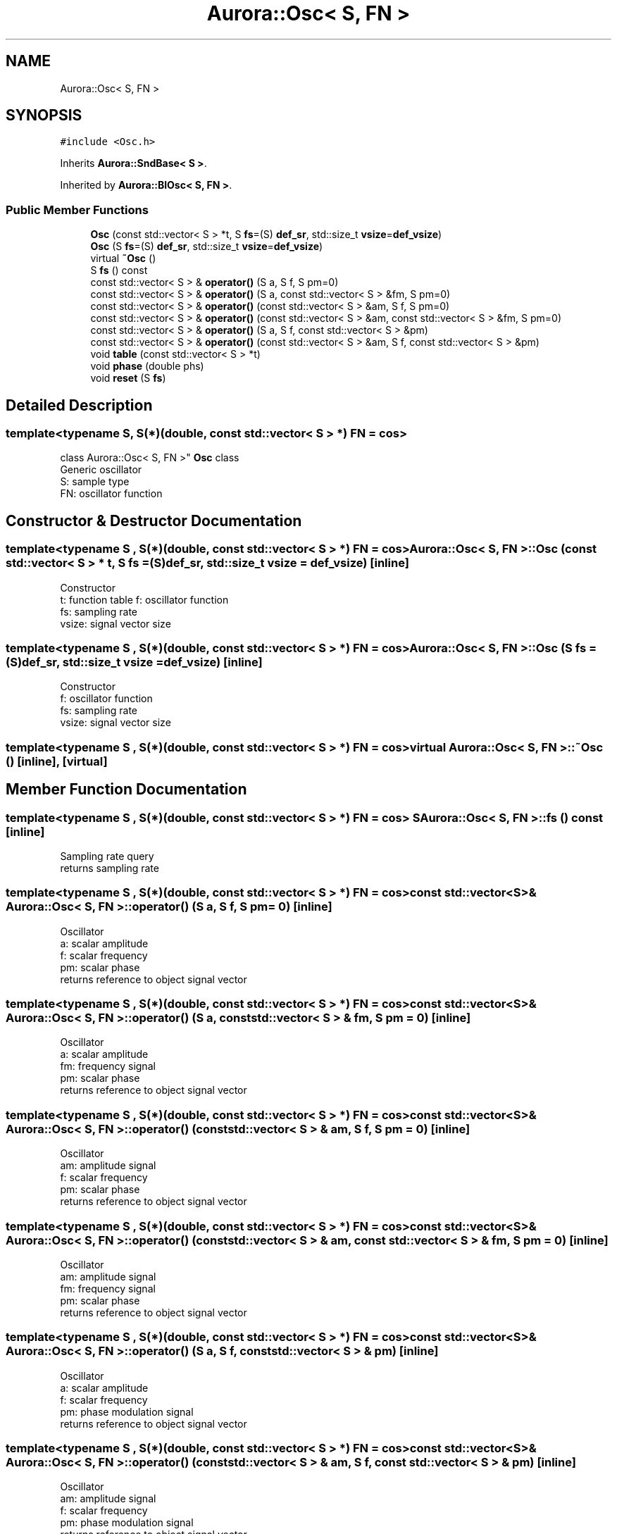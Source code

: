 .TH "Aurora::Osc< S, FN >" 3 "Mon Dec 27 2021" "Version 0.1" "Aurora" \" -*- nroff -*-
.ad l
.nh
.SH NAME
Aurora::Osc< S, FN >
.SH SYNOPSIS
.br
.PP
.PP
\fC#include <Osc\&.h>\fP
.PP
Inherits \fBAurora::SndBase< S >\fP\&.
.PP
Inherited by \fBAurora::BlOsc< S, FN >\fP\&.
.SS "Public Member Functions"

.in +1c
.ti -1c
.RI "\fBOsc\fP (const std::vector< S > *t, S \fBfs\fP=(S) \fBdef_sr\fP, std::size_t \fBvsize\fP=\fBdef_vsize\fP)"
.br
.ti -1c
.RI "\fBOsc\fP (S \fBfs\fP=(S) \fBdef_sr\fP, std::size_t \fBvsize\fP=\fBdef_vsize\fP)"
.br
.ti -1c
.RI "virtual \fB~Osc\fP ()"
.br
.ti -1c
.RI "S \fBfs\fP () const"
.br
.ti -1c
.RI "const std::vector< S > & \fBoperator()\fP (S a, S f, S pm=0)"
.br
.ti -1c
.RI "const std::vector< S > & \fBoperator()\fP (S a, const std::vector< S > &fm, S pm=0)"
.br
.ti -1c
.RI "const std::vector< S > & \fBoperator()\fP (const std::vector< S > &am, S f, S pm=0)"
.br
.ti -1c
.RI "const std::vector< S > & \fBoperator()\fP (const std::vector< S > &am, const std::vector< S > &fm, S pm=0)"
.br
.ti -1c
.RI "const std::vector< S > & \fBoperator()\fP (S a, S f, const std::vector< S > &pm)"
.br
.ti -1c
.RI "const std::vector< S > & \fBoperator()\fP (const std::vector< S > &am, S f, const std::vector< S > &pm)"
.br
.ti -1c
.RI "void \fBtable\fP (const std::vector< S > *t)"
.br
.ti -1c
.RI "void \fBphase\fP (double phs)"
.br
.ti -1c
.RI "void \fBreset\fP (S \fBfs\fP)"
.br
.in -1c
.SH "Detailed Description"
.PP 

.SS "template<typename S, S(*)(double, const std::vector< S > *) FN = cos>
.br
class Aurora::Osc< S, FN >"
\fBOsc\fP class 
.br
Generic oscillator 
.br
S: sample type 
.br
FN: oscillator function 
.SH "Constructor & Destructor Documentation"
.PP 
.SS "template<typename S , S(*)(double, const std::vector< S > *) FN = cos> \fBAurora::Osc\fP< S, FN >::\fBOsc\fP (const std::vector< S > * t, S fs = \fC(S)\fBdef_sr\fP\fP, std::size_t vsize = \fC\fBdef_vsize\fP\fP)\fC [inline]\fP"
Constructor 
.br
t: function table f: oscillator function 
.br
fs: sampling rate 
.br
vsize: signal vector size 
.SS "template<typename S , S(*)(double, const std::vector< S > *) FN = cos> \fBAurora::Osc\fP< S, FN >::\fBOsc\fP (S fs = \fC(S)\fBdef_sr\fP\fP, std::size_t vsize = \fC\fBdef_vsize\fP\fP)\fC [inline]\fP"
Constructor 
.br
f: oscillator function 
.br
fs: sampling rate 
.br
vsize: signal vector size 
.SS "template<typename S , S(*)(double, const std::vector< S > *) FN = cos> virtual \fBAurora::Osc\fP< S, FN >::~\fBOsc\fP ()\fC [inline]\fP, \fC [virtual]\fP"

.SH "Member Function Documentation"
.PP 
.SS "template<typename S , S(*)(double, const std::vector< S > *) FN = cos> S \fBAurora::Osc\fP< S, FN >::fs () const\fC [inline]\fP"
Sampling rate query 
.br
returns sampling rate 
.SS "template<typename S , S(*)(double, const std::vector< S > *) FN = cos> const std::vector<S>& \fBAurora::Osc\fP< S, FN >::operator() (S a, S f, S pm = \fC0\fP)\fC [inline]\fP"
Oscillator 
.br
a: scalar amplitude 
.br
f: scalar frequency 
.br
pm: scalar phase 
.br
returns reference to object signal vector 
.SS "template<typename S , S(*)(double, const std::vector< S > *) FN = cos> const std::vector<S>& \fBAurora::Osc\fP< S, FN >::operator() (S a, const std::vector< S > & fm, S pm = \fC0\fP)\fC [inline]\fP"
Oscillator 
.br
a: scalar amplitude 
.br
fm: frequency signal 
.br
pm: scalar phase 
.br
returns reference to object signal vector 
.SS "template<typename S , S(*)(double, const std::vector< S > *) FN = cos> const std::vector<S>& \fBAurora::Osc\fP< S, FN >::operator() (const std::vector< S > & am, S f, S pm = \fC0\fP)\fC [inline]\fP"
Oscillator 
.br
am: amplitude signal 
.br
f: scalar frequency 
.br
pm: scalar phase 
.br
returns reference to object signal vector 
.SS "template<typename S , S(*)(double, const std::vector< S > *) FN = cos> const std::vector<S>& \fBAurora::Osc\fP< S, FN >::operator() (const std::vector< S > & am, const std::vector< S > & fm, S pm = \fC0\fP)\fC [inline]\fP"
Oscillator 
.br
am: amplitude signal 
.br
fm: frequency signal 
.br
pm: scalar phase 
.br
returns reference to object signal vector 
.SS "template<typename S , S(*)(double, const std::vector< S > *) FN = cos> const std::vector<S>& \fBAurora::Osc\fP< S, FN >::operator() (S a, S f, const std::vector< S > & pm)\fC [inline]\fP"
Oscillator 
.br
a: scalar amplitude 
.br
f: scalar frequency 
.br
pm: phase modulation signal 
.br
returns reference to object signal vector 
.SS "template<typename S , S(*)(double, const std::vector< S > *) FN = cos> const std::vector<S>& \fBAurora::Osc\fP< S, FN >::operator() (const std::vector< S > & am, S f, const std::vector< S > & pm)\fC [inline]\fP"
Oscillator 
.br
am: amplitude signal 
.br
f: scalar frequency 
.br
pm: phase modulation signal 
.br
returns reference to object signal vector 
.SS "template<typename S , S(*)(double, const std::vector< S > *) FN = cos> void \fBAurora::Osc\fP< S, FN >::phase (double phs)\fC [inline]\fP"
set the internal oscillator phase 
.br
phs: phase 
.SS "template<typename S , S(*)(double, const std::vector< S > *) FN = cos> void \fBAurora::Osc\fP< S, FN >::reset (S fs)\fC [inline]\fP"
reset the oscillator 
.br
fs: sampling rate 
.SS "template<typename S , S(*)(double, const std::vector< S > *) FN = cos> void \fBAurora::Osc\fP< S, FN >::table (const std::vector< S > * t)\fC [inline]\fP"
set the \fBOsc\fP function table 
.br
t: function table 

.SH "Author"
.PP 
Generated automatically by Doxygen for Aurora from the source code\&.
